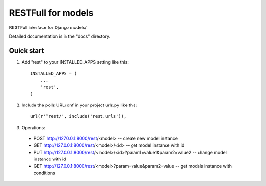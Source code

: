 =====
RESTFull for models
=====

RESTFull interface for Django models/

Detailed documentation is in the "docs" directory.

Quick start
-----------

1. Add "rest" to your INSTALLED_APPS setting like this::

    INSTALLED_APPS = (
        ...
        'rest',
    )

2. Include the polls URLconf in your project urls.py like this::

    url(r'^rest/', include('rest.urls')),

3. Operations:
 - POST http://127.0.0.1:8000/rest/<model> -- create new model instance
 - GET http://127.0.0.1:8000/rest/<model>/<id>  -- get model instance with id
 - PUT http://127.0.0.1:8000/rest/<model>/<id>?param1=value1&param2=value2 -- change model instance with id
 - GET http://127.0.0.1:8000/rest/<model>?param=value&param2=value -- get models instance with conditions